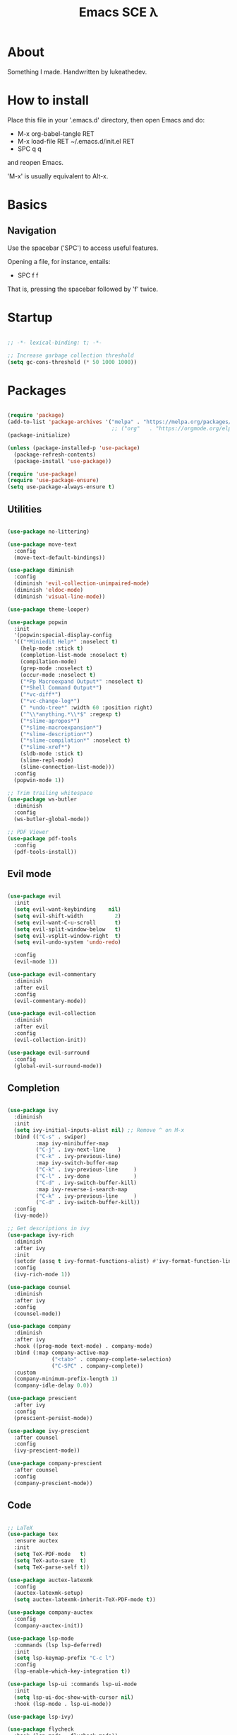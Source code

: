 #+TITLE: Emacs SCE \lambda
#+PROPERTY: header-args :emacs-lisp :tangle ~/.emacs.d/init.el

* About

Something I made.
Handwritten by lukeathedev.

* How to install

Place this file in your '.emacs.d' directory, then
open Emacs and do:

 - M-x org-babel-tangle RET
 - M-x load-file RET ~/.emacs.d/init.el RET
 - SPC q q

and reopen Emacs.

'M-x' is usually equivalent to Alt-x.

* Basics

** Navigation

Use the spacebar ('SPC') to access useful features.

Opening a file, for instance, entails:

 - SPC f f

That is, pressing the spacebar followed by 'f' twice.

* Startup

#+begin_src emacs-lisp

  ;; -*- lexical-binding: t; -*-

  ;; Increase garbage collection threshold
  (setq gc-cons-threshold (* 50 1000 1000))

#+end_src

* Packages

#+begin_src emacs-lisp

  (require 'package)
  (add-to-list 'package-archives '("melpa" . "https://melpa.org/packages/" ) t)
                                   ;; ("org"   . "https://orgmode.org/elpa/"  )))
  (package-initialize)

  (unless (package-installed-p 'use-package)
    (package-refresh-contents)
    (package-install 'use-package))

  (require 'use-package)
  (require 'use-package-ensure)
  (setq use-package-always-ensure t)

#+end_src

** Utilities

#+begin_src emacs-lisp

  (use-package no-littering)

  (use-package move-text
    :config
    (move-text-default-bindings))

  (use-package diminish
    :config
    (diminish 'evil-collection-unimpaired-mode)
    (diminish 'eldoc-mode)
    (diminish 'visual-line-mode))

  (use-package theme-looper)

  (use-package popwin
    :init
    '(popwin:special-display-config
    '(("*Miniedit Help*" :noselect t)
      (help-mode :stick t)
      (completion-list-mode :noselect t)
      (compilation-mode)
      (grep-mode :noselect t)
      (occur-mode :noselect t)
      ("*Pp Macroexpand Output*" :noselect t)
      ("*Shell Command Output*")
      ("*vc-diff*")
      ("*vc-change-log*")
      (" *undo-tree*" :width 60 :position right)
      ("^\\*anything.*\\*$" :regexp t)
      ("*slime-apropos*")
      ("*slime-macroexpansion*")
      ("*slime-description*")
      ("*slime-compilation*" :noselect t)
      ("*slime-xref*")
      (sldb-mode :stick t)
      (slime-repl-mode)
      (slime-connection-list-mode)))
    :config
    (popwin-mode 1))

  ;; Trim trailing whitespace
  (use-package ws-butler
    :diminish
    :config
    (ws-butler-global-mode))

  ;; PDF Viewer
  (use-package pdf-tools
    :config
    (pdf-tools-install))

#+end_src

** Evil mode

#+begin_src emacs-lisp

  (use-package evil
    :init
    (setq evil-want-keybinding    nil)
    (setq evil-shift-width          2)
    (setq evil-want-C-u-scroll      t)
    (setq evil-split-window-below   t)
    (setq evil-vsplit-window-right  t)
    (setq evil-undo-system 'undo-redo)

    :config
    (evil-mode 1))

  (use-package evil-commentary
    :diminish
    :after evil
    :config
    (evil-commentary-mode))

  (use-package evil-collection
    :diminish
    :after evil
    :config
    (evil-collection-init))

  (use-package evil-surround
    :config
    (global-evil-surround-mode))

#+end_src

** Completion

#+begin_src emacs-lisp

  (use-package ivy
    :diminish
    :init
    (setq ivy-initial-inputs-alist nil) ;; Remove ^ on M-x
    :bind (("C-s" . swiper)
           :map ivy-minibuffer-map
           ("C-j" . ivy-next-line    )
           ("C-k" . ivy-previous-line)
           :map ivy-switch-buffer-map
           ("C-k" . ivy-previous-line     )
           ("C-l" . ivy-done              )
           ("C-d" . ivy-switch-buffer-kill)
           :map ivy-reverse-i-search-map
           ("C-k" . ivy-previous-line     )
           ("C-d" . ivy-switch-buffer-kill))
    :config
    (ivy-mode))

  ;; Get descriptions in ivy
  (use-package ivy-rich
    :diminish
    :after ivy
    :init
    (setcdr (assq t ivy-format-functions-alist) #'ivy-format-function-line)
    :config
    (ivy-rich-mode 1))

  (use-package counsel
    :diminish
    :after ivy
    :config
    (counsel-mode))

  (use-package company
    :diminish
    :after ivy
    :hook ((prog-mode text-mode) . company-mode)
    :bind (:map company-active-map
                ("<tab>" . company-complete-selection)
                ("C-SPC" . company-complete))
    :custom
    (company-minimum-prefix-length 1)
    (company-idle-delay 0.0))

  (use-package prescient
    :after ivy
    :config
    (prescient-persist-mode))

  (use-package ivy-prescient
    :after counsel
    :config
    (ivy-prescient-mode))

  (use-package company-prescient
    :after counsel
    :config
    (company-prescient-mode))

#+end_src

** Code

#+begin_src emacs-lisp

  ;; LaTeX
  (use-package tex
    :ensure auctex
    :init
    (setq TeX-PDF-mode   t)
    (setq TeX-auto-save  t)
    (setq TeX-parse-self t))

  (use-package auctex-latexmk
    :config
    (auctex-latexmk-setup)
    (setq auctex-latexmk-inherit-TeX-PDF-mode t))

  (use-package company-auctex
    :config
    (company-auctex-init))

  (use-package lsp-mode
    :commands (lsp lsp-deferred)
    :init
    (setq lsp-keymap-prefix "C-c l")
    :config
    (lsp-enable-which-key-integration t))

  (use-package lsp-ui :commands lsp-ui-mode
    :init
    (setq lsp-ui-doc-show-with-cursor nil)
    :hook (lsp-mode . lsp-ui-mode))

  (use-package lsp-ivy)

  (use-package flycheck
    :hook (lsp-mode . flycheck-mode))

  ;; C language server
  (use-package ccls)

  ;; Haskell language
  (use-package haskell-mode)
  (use-package lsp-haskell
    :hook (haskell-mode . lsp))

#+end_src

** Projects

#+begin_src emacs-lisp

  (use-package projectile
    :diminish
    :config
    (projectile-mode)
    :custom ((projectile-completion-system 'ivy)))

#+end_src

** Org mode

#+begin_src emacs-lisp

  (require 'org-tempo)

  (add-to-list 'org-structure-template-alist '("shs" . "src shell"     ))
  (add-to-list 'org-structure-template-alist '("eee" . "src emacs-lisp"))
  (add-to-list 'org-structure-template-alist '("pyy" . "src python"    ))

#+end_src

** Shell

#+begin_src emacs-lisp

  (use-package vterm)

#+end_src

* User settings

** Fonts

#+begin_src emacs-lisp

  (defun setfonts()
    (set-face-attribute 'default        nil
            :font "SF Mono Nerd Font"
            :weight 'normal
            :height 170)

    (set-face-attribute 'fixed-pitch    nil
            :font "SF Mono Nerd Font"
            :weight 'normal
            :height 170)

    (set-face-attribute 'variable-pitch nil
            :font "SF Mono Nerd Font"
            :weight 'normal
            :height 170))

  (unless (daemonp)
    (setfonts))

  (add-hook 'after-make-frame-functions
            (lambda (frame)
              (select-frame frame)
              (when (display-graphic-p frame)
                (setfonts))))

#+end_src

** Theme

#+begin_src emacs-lisp

  (use-package doom-themes
    :config
    (load-theme 'doom-tomorrow-day t))

#+end_src

** UI settings

#+begin_src emacs-lisp

  (menu-bar-mode   -1)
  (tool-bar-mode   -1)
  (scroll-bar-mode -1)
  (tooltip-mode    -1)

  (global-hl-line-mode 1)

  (setq inhibit-startup-message t)
  (setq use-dialog-box nil)

  ;; Line numbers on appropriate modes
  (dolist (mode '(text-mode-hook
                  prog-mode-hook))
    (add-hook mode (lambda () (display-line-numbers-mode 1))))
  (global-visual-line-mode t)

  ;; Better scrolling
  (setq scroll-conservatively 10)
  (setq scroll-margin 7)

  (setq display-time-default-load-average nil)
  (display-time-mode   )
  (column-number-mode  )
  (size-indication-mode)

#+end_src

** Modeline

#+begin_src emacs-lisp

   ;; https://emacs.stackexchange.com/questions/5529/how-to-right-align-some-items-in-the-modeline
  (defun simple-mode-line-render (left right)
    "Return a string of `window-width' length.
  Containing LEFT, and RIGHT aligned respectively."
    (let ((available-width
          (- (window-total-width)
              (+ (length (format-mode-line left))
                (length (format-mode-line right))))))
      (append left
              (list (format (format "%%%ds" available-width) ""))
              right)))

  (setq-default
  mode-line-format
  '((:eval
      (simple-mode-line-render
      ;; Left.
      (quote ("%e "
              ;; evil-mode-line-tag
              mode-line-buffer-identification
              " [%*%@]"
              " %l:%C %o"))
      ;; Right.
      (quote ("%I"
              mode-line-frame-identification
              mode-line-modes
              mode-line-misc-info))))))

#+end_src

** Variables and hooks

#+begin_src emacs-lisp

    ;; The backslash escaping makes it look weird, but trust me it looks good
    (setq initial-scratch-message
  "
  ;;
  ;;                ___           ___           ___
  ;;               /  /\\         /  /\\         /  /\\
  ;;              /  /:/_       /  /:/        /  /:/_
  ;;             /  /:/ /\\     /  /:/        /  /:/ /\\
  ;;            /  /:/ /::\\   /  /:/  ___   /  /:/ /:/_
  ;;           /__/:/ /:/\\:\\ /__/:/  /  /\\ /__/:/ /:/ /\\
  ;;           \\  \\:\\/:/~/:/ \\  \\:\\ /  /:/ \\  \\:\\/:/ /:/
  ;;            \\  \\::/ /:/   \\  \\:\\  /:/   \\  \\::/ /:/
  ;;             \\__\\/ /:/     \\  \\:\\/:/     \\  \\:\\/:/
  ;;               /__/:/       \\  \\::/       \\  \\::/
  ;;               \\__\\/         \\__\\/         \\__\\/
  ;;       ___           ___           ___           ___           ___
  ;;      /  /\\         /__/\\         /  /\\         /  /\\         /  /\\
  ;;     /  /:/_       |  |::\\       /  /::\\       /  /:/        /  /:/_
  ;;    /  /:/ /\\      |  |:|:\\     /  /:/\\:\\     /  /:/        /  /:/ /\\
  ;;   /  /:/ /:/_   __|__|:|\\:\\   /  /:/~/::\\   /  /:/  ___   /  /:/ /::\\
  ;;  /__/:/ /:/ /\\ /__/::::| \\:\\ /__/:/ /:/\\:\\ /__/:/  /  /\\ /__/:/ /:/\\:\\
  ;;  \\  \\:\\/:/ /:/ \\  \\:\\~~\\__\\/ \\  \\:\\/:/__\\/ \\  \\:\\ /  /:/ \\  \\:\\/:/~/:/
  ;;   \\  \\::/ /:/   \\  \\:\\        \\  \\::/       \\  \\:\\  /:/   \\  \\::/ /:/
  ;;    \\  \\:\\/:/     \\  \\:\\        \\  \\:\\        \\  \\:\\/:/     \\__\\/ /:/
  ;;     \\  \\::/       \\  \\:\\        \\  \\:\\        \\  \\::/        /__/:/
  ;;      \\__\\/         \\__\\/         \\__\\/         \\__\\/         \\__\\/
  ;;

  ")


    ;; Tabs to spaces
    (setq-default tab-width          2
                  indent-tabs-mode nil
                  c-basic-offset     2)

    (setq custom-safe-themes t)
    (setq make-backup-files nil)

    ;; Replace yes/no with y/n
    (defalias 'yes-or-no-p 'y-or-n-p)

    (electric-indent-mode -1)
    (electric-pair-mode   1)

    ;; Default to text file for new buffers
    (setq-default major-mode #'text-mode)

    ;; Make dired use single buffer
    (setf dired-kill-when-opening-new-dired-buffer t)

    ;; Disable shell confirm prompt
    (add-hook 'vterm-mode-hook #'(lambda () (setq kill-buffer-query-functions nil)))

    ;; Language specific
    (add-hook 'c-mode-hook #'(lambda ()
                               (setq compile-command (concat (projectile-project-root) "build.sh"))
                               (lsp)))

#+end_src

* Keybindings

** Packages

#+begin_src emacs-lisp

  (use-package general
    :config
    (general-evil-setup t))

  (use-package which-key
    :diminish
    :init
    (setq which-key-idle-delay           0.35)
    (setq which-key-idle-secondary-delay 0.05)
    :config
    (which-key-mode))

#+end_src

** Globals

#+begin_src emacs-lisp

  ;; Make ESC quit prompts
  (global-set-key (kbd "<escape>") 'keyboard-escape-quit)

  ;; Use Ctrl+ and Ctrl- to change zoom
  (global-set-key (kbd "C-=") 'text-scale-increase)
  (global-set-key (kbd "C--") 'text-scale-decrease)

#+end_src

** Leader key

#+begin_src emacs-lisp

  (general-create-definer sce/leader
    :prefix "SPC")

  (sce/leader 'normal 'override
    ""  '(nil             :which-key "S P A C E")
    "," '(counsel-ibuffer :which-key "buffers"  )
    "." '(dired-jump      :which-key "browse"   )
    "b" '(:ignore t       :which-key "buffer"   )
    "e" '(:ignore t       :which-key "eval"     )
    "f" '(:ignore t       :which-key "file"     )
    "h" '(:ignore t       :which-key "help"     )
    "m" '(:ignore t       :which-key "modify"   )
    "o" '(:ignore t       :which-key "open"     )
    "p" '(:ignore t       :which-key "project"  )
    "q" '(:ignore t       :which-key "quit"     )
    "w" '(:ignore t       :which-key "window"   ))

  (sce/leader 'normal 'override
    "SPC" '(execute-extended-command :which-key "run"))

#+end_src

** Categories

*** Buffer

#+begin_src emacs-lisp

  (sce/leader 'normal 'override
    "b k" '(kill-current-buffer :which-key "kill")
    "b n" '(next-buffer         :which-key "next")
    "b p" '(previous-buffer     :which-key "prev")
    "b s" '(save-buffer         :which-key "save"))

#+end_src

*** Code

#+begin_src emacs-lisp

  (sce/leader 'normal 'override
    "c c" '(compile             :which-key "compile"   )
    "c f" '(lsp-format-buffer   :which-key "format"    )
    "c k" '(lsp-find-definition :which-key "definition")
    "c r" '(lsp-rename          :which-key "rename"    ))

#+end_src

*** Eval

#+begin_src emacs-lisp

  (defun sce/org-reload-config ()
    (interactive)
    (org-babel-tangle)
    (load-file "~/.emacs.d/init.el"))

  (sce/leader 'normal 'override
    "e b" '(eval-buffer           :which-key "buffer")
    "e c" '(sce/org-reload-config :which-key "config"))

#+end_src

*** File

#+begin_src emacs-lisp

  (sce/leader 'normal 'override
    "f f" '(find-file       :which-key "find"  )
    "f n" '(evil-buffer-new :which-key "new"   )
    "f r" '(counsel-recentf :which-key "recent")
    "f s" '(save-buffer     :which-key "save"  ))

#+end_src

*** Help

#+begin_src emacs-lisp

  (sce/leader 'normal 'override
    "h f" '(describe-function :which-key "fun" )
    "h F" '(describe-face     :which-key "font")
    "h h" '(help              :which-key "help")
    "h k" '(describe-key      :which-key "key" )
    "h v" '(describe-variable :which-key "var" ))

#+end_src

*** Modify

#+begin_src emacs-lisp

  (defun sce/reload-config ()
    (interactive)
    (load-file "~/.emacs.d/init.el"))

  (sce/leader 'normal 'override
    "m r" '(sce/reload-config         :which-key "reload")
    "m t" '(theme-looper-select-theme :which-key "theme"))

#+end_src

*** Open

#+begin_src emacs-lisp

  (sce/leader 'normal 'override
    "o t" '(vterm-other-window :which-key "terminal"))

#+end_src

*** Project

#+begin_src emacs-lisp

  (sce/leader 'normal 'override
    "p a" '(projectile-add-known-project :which-key "add"  )
    "p c" '(projectile-kill-buffers      :which-key "close")
    "p f" '(projectile-find-file         :which-key "find" )
    "p p" '(projectile-switch-project    :which-key "open" ))

#+end_src

*** Quit

#+begin_src emacs-lisp

  (sce/leader 'normal 'override
    "q f" '(delete-frame            :which-key "frame")
    "q q" '(save-buffers-kill-emacs :which-key "emacs"))

#+end_src

*** Window

#+begin_src emacs-lisp

  (defun sce/kill-buffer-or-window ()
    (interactive)
    (if (window-parent)
        (kill-buffer-and-window)
      (kill-buffer)))

  (sce/leader 'normal 'override
    "w s" '(evil-window-split         :which-key "hsplit")
    "w v" '(evil-window-vsplit        :which-key "vsplit")
    "w x" '(sce/kill-buffer-or-window :which-key "delete")
    "w c" '(evil-window-delete        :which-key "close" )

    "w h" '(evil-window-left  :which-key "left" )
    "w j" '(evil-window-down  :which-key "down" )
    "w k" '(evil-window-up    :which-key "up"   )
    "w l" '(evil-window-right :which-key "right")

    "w H" '(evil-window-move-far-left    :which-key "move left" )
    "w J" '(evil-window-move-very-bottom :which-key "move down" )
    "w K" '(evil-window-move-very-top    :which-key "move up"   )
    "w L" '(evil-window-move-far-right   :which-key "move right"))

#+end_src

* Splash screen

#+begin_src emacs-lisp

  ;; Inspired by https://github.com/rougier/emacs-splash
  ;; and         https://github.com/emacs-dashboard

  (use-package hide-mode-line)

  (defgroup splash-screen nil
    "A minimalist splash-screen")

  (define-derived-mode splash-screen-mode special-mode "Splash Screen"
    :group 'splash-screen
    :syntax-table nil
    :abbrev-table nil
    (buffer-disable-undo)
    (ivy-mode 1)
    (hide-mode-line-mode)
    (setq frame-title-format '("GNU Emacs"))
    (setq evil-normal-state-cursor '(nil))
    (display-line-numbers-mode -1)
    (setq inhibit-startup-screen   t
          buffer-read-only         t
          cursor-type            nil
          truncate-lines           t))

  (defconst splash-buffer-name "*splash*"
    "splash-screen buffer name")

  (defun display-splash ()
    (interactive)
    (let* ((splash-buffer (get-buffer-create splash-buffer-name))
          (recover-session (and auto-save-list-file-prefix
                                (file-directory-p (file-name-directory
                                                    auto-save-list-file-prefix))))

          (buffer-read-only nil)
          (width    (   window-body-width  nil)   )
          (height   (- (window-body-height nil) 1))
          (p-center (- (/ height 2) 1))
          (p-bottom (- height (/ height 2) 3)))

      (with-current-buffer splash-buffer
        (let ((buffer-read-only nil))
          (erase-buffer)

          ;; Local buffer settings
          (if (one-window-p)
              (setq mode-line-format nil))
          (setq cursor-type           nil
                vertical-scroll-bar   nil
                horizontal-scroll-bar nil
                fill-column           width)
          (face-remap-add-relative 'link :underline nil)

          ;; Vertical padding
          (insert-char ?\n p-center)

          ;; Central text
          (insert-text-button " www.gnu.org "
                              'action      (lambda (_) (browse-url "https://www.gnu.org"))
                              'help-echo   "visit www.gnu.org"
                              'follow-link t)
          (center-line) (insert "\n")
          (insert (concat
                  (propertize "GNU Emacs" 'face 'bold)
                  " " "version "
                  (format "%d.%d" emacs-major-version emacs-minor-version)))
          (center-line) (insert "\n")
          (insert (propertize "Press S P A C E to enhance." 'face 'shadow))
          (center-line)

          ;; Vertical padding bottom
          (insert-char ?\n p-bottom)

          ;; Recover session button
          (when recover-session
            (delete-char -2)
            (insert-text-button " [Recover session] "
                                'action (lambda (_) (call-interactively 'recover-session))
                                'help-echo "Recover previous session"
                                'face 'warning
                                'follow-link t)
            (center-line) (insert "\n") (insert "\n"))

          ;; Copyright text
          (insert (propertize
                  "GNU Emacs comes with ABSOLUTELY NO WARRANTY" 'face 'shadow))
          (center-line) (insert "\n")
          (insert (propertize
                  (format "Copyright (C) %s Free Software Foundation, Inc." (get-year)) 'face 'shadow))
          (center-line) (insert "\n")

          ;; (insert (propertize
          ;;         (format "Simple Config for Emacs (SCE) by lukeathedev." (get-year)) 'face 'shadow))
          ;; (center-line) (insert "\n")

          (local-set-key (kbd "<mouse-1>") 'mouse-set-point    )
          (local-set-key (kbd "<mouse-2>") 'operate-this-button)

          ;; (display-buffer-same-window splash-buffer nil)
          (goto-char 0)
          (read-only-mode t)
          (splash-screen-mode)
        ))))

  (defun splash-screen-kill ()
    (interactive)
    (if (get-buffer splash-buffer-name)
        (kill-buffer splash-buffer-name)))

  (defun get-year ()
    (shell-command-to-string "echo -n $(date +%Y)"))

  (defun splash-resize-on-hook (&optional _)
    (let ((space-win (get-buffer-window splash-buffer-name))
          (frame-win (frame-selected-window)))
      (when (and space-win
                (not (window-minibuffer-p frame-win)))
        (with-selected-window space-win
          (display-splash)))))


  (add-hook 'window-setup-hook
            (lambda ()
              (add-hook 'window-size-change-functions 'splash-resize-on-hook)
              (splash-resize-on-hook)))

  (add-hook 'change-major-mode-hook #'(lambda ()
                                        (setq-default frame-title-format '("%b" " - GNU Emacs"))
                                        (setq evil-normal-state-cursor '(box))))
  ;;;###autoload
  (when (< (length command-line-args) 2)
      (add-hook 'after-init-hook (lambda ()
                                  (display-splash)))
      (add-hook 'emacs-startup-hook (lambda ()
                                      (switch-to-buffer splash-buffer-name)
                                      (goto-char (point-min))
                                      (redisplay)
                                      )))

  ;; Supress startup messages in echo area
  (run-with-idle-timer 0.05 nil (lambda () (message nil)))

  (setq initial-buffer-choice (lambda () (get-buffer splash-buffer-name)))
  (provide 'splash-screen)

#+end_src

* Update gc

#+begin_src emacs-lisp

  (setq gc-cons-threshold (* 2 1000 1000))

#+end_src
